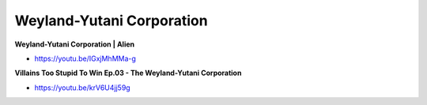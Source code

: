 .. _f9L0QbRxgh:

=======================================
Weyland-Yutani Corporation
=======================================

**Weyland-Yutani Corporation | Alien**

- https://youtu.be/IGxjMhMMa-g


**Villains Too Stupid To Win Ep.03 - The Weyland-Yutani Corporation**

- https://youtu.be/krV6U4jj59g

